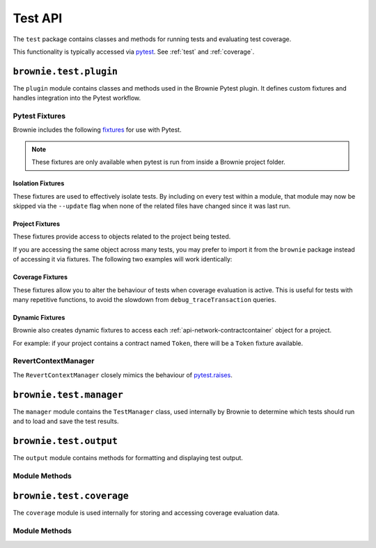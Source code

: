 .. _api-test:

========
Test API
========

The ``test`` package contains classes and methods for running tests and evaluating test coverage.

This functionality is typically accessed via `pytest <https://docs.pytest.org/en/latest/>`_.  See :ref:`test` and :ref:`coverage`.


``brownie.test.plugin``
=======================

The ``plugin`` module contains classes and methods used in the Brownie Pytest plugin.  It defines custom fixtures and handles integration into the Pytest workflow.

Pytest Fixtures
---------------

Brownie includes the following `fixtures <https://docs.pytest.org/en/latest/fixture.html>`_ for use with Pytest.

.. note:: These fixtures are only available when pytest is run from inside a Brownie project folder.

Isolation Fixtures
******************

These fixtures are used to effectively isolate tests. By including on every test within a module, that module may now be skipped via the ``--update`` flag when none of the related files have changed since it was last run.

.. py:attribute:: plugin.module_isolation

    Module scope. When used, this fixture is **always** applied before any other module-scoped fixtures.

    Resets the local environment before starting the first test and again after completing the final test.

.. py:method:: plugin.test_isolation(module_isolation)

    Function scope. When used, this fixture is **always** applied before any other function-scoped fixtures.

    Applies the ``module_isolation`` fixture, and additionally takes a snapshot prior to running each test which is then reverted to after the test completes. The snapshot is taken immediately after any module-scoped fixtures are applied, and before all function-scoped ones.

Project Fixtures
****************

These fixtures provide access to objects related to the project being tested.

If you are accessing the same object across many tests, you may prefer to import it from the ``brownie`` package instead of accessing it via fixtures. The following two examples will work identically:

.. code-block:: python
    :linenos:

    def test_account_balance(accounts):
        assert accounts[0].balance() == "100 ether"

    def test_account_nonce(accounts):
        assert accounts[0].nonce == 0

.. code-block:: python
    :linenos:

    from brownie import accounts

    def test_account_balance():
        assert accounts[0].balance() == "100 ether"

    def test_account_nonce():
        assert accounts[0].nonce == 0


.. py:attribute:: plugin.accounts

    Session scope. Yields an instantiated :ref:`Accounts<api-network-accounts>` container for the active project.

.. py:attribute:: plugin.a

    Session scope. Short form of the ``accounts`` fixture.

.. py:attribute:: plugin.history

    Session scope. Yields an instantiated :ref:`TxHistory<api-network-history>` object for the active project.

.. py:attribute:: plugin.rpc

    Session scope. Yields an instantiated :ref:`Rpc<rpc>` object.

.. py:attribute:: plugin.web3

    Session scope. Yields an instantiated :ref:`Web3<web3>` object.

Coverage Fixtures
*****************

These fixtures allow you to alter the behaviour of tests when coverage evaluation is active. This is useful for tests with many repetitive functions, to avoid the slowdown from ``debug_traceTransaction`` queries.

.. py:attribute:: plugin.no_call_coverage

    Function scope. Coverage evaluation will not be performed on called contact methods during this test.

.. py:attribute:: plugin.skip_coverage

    Function scope. If coverage evaluation is active, this test will be skipped.

Dynamic Fixtures
****************

Brownie also creates dynamic fixtures to access each :ref:`api-network-contractcontainer` object for a project.

For example: if your project contains a contract named ``Token``, there will be a ``Token`` fixture available.

.. code-block:: python
    :linenos:

    from brownie import accounts

    def test_token_deploys(Token):
        token = accounts[0].deploy(Token, "Test Token", "TST", 18, "1000 ether")
        assert token.name() == "Test Token"

RevertContextManager
--------------------

The ``RevertContextManager`` closely mimics the behaviour of `pytest.raises <https://docs.pytest.org/en/latest/reference.html#pytest-raises>`_.

.. py:class:: plugin.RevertContextManager(revert_msg=None)

    Context manager used to handle ``VirtualMachineError`` exceptions. Raises ``AssertionError`` if no transaction has reverted when the context closes.

    * ``revert_msg``: Optional. Raises an ``AssertionError`` if the transaction does not revert with this error string.

    Available as ``pytest.reverts``.

    .. code-block:: python
        :linenos:

        import pytest
        from brownie import accounts

        def test_transfer_reverts(Token, accounts):
            token = accounts[0].deploy(Token, "Test Token", "TST", 18, "1000 ether")
            with pytest.reverts():
                token.transfer(account[2], "10000 ether", {'from': accounts[1]})

``brownie.test.manager``
========================

The ``manager`` module contains the ``TestManager`` class, used internally by Brownie to determine which tests should run and to load and save the test results.

``brownie.test.output``
=======================

The ``output`` module contains methods for formatting and displaying test output.

Module Methods
--------------

.. py:method:: output.save_coverage_report(coverage_eval, report_path)

    Generates and saves a test coverage report for viewing in the GUI.

    * ``coverage_eval``: Coverage evaluation dict
    * ``report_path``: Path to save to. If the path is a folder, the report is saved as ``coverage-%d%m%y.json``.

.. py:method:: output.print_gas_profile()

    Formats and prints a gas profile report.

.. py:method:: output.print_coverage_totals(coverage_eval)

    Formats and prints a coverage evaluation report.

    * ``coverage_eval``: Coverage evaluation dict

``brownie.test.coverage``
=========================

The ``coverage`` module is used internally for storing and accessing coverage evaluation data.

Module Methods
--------------

.. py:method:: coverage.add(txhash, coverage_eval)

.. py:method:: coverage.add_cached(txhash, coverage_eval)

.. py:method:: coverage.add_from_cached(txhash, active=True)

.. py:method:: coverage.get_and_clear_active()

.. py:method:: coverage.get_all()

.. py:method:: coverage.get_merged()

.. py:method:: coverage.clear()
